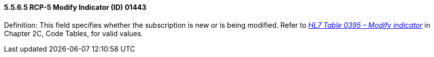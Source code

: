 ==== 5.5.6.5 RCP-5 Modify Indicator (ID) 01443 

Definition: This field specifies whether the subscription is new or is being modified. Refer to _file:///E:\V2\v2.9%20final%20Nov%20from%20Frank\V29_CH02C_Tables.docx#HL70395[HL7 Table 0395 – Modify indicator]_ in Chapter 2C, Code Tables, for valid values.

